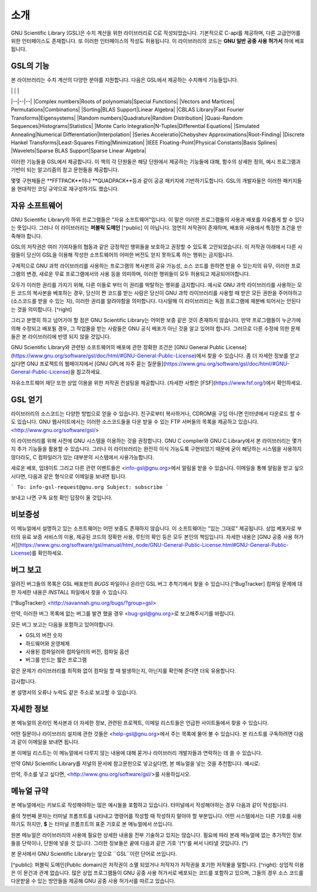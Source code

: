 소개
=====

GNU Scientific Library (GSL)은 수치 계산을 위한 라이브러리로 C로 작성되었습니다. 기본적으로 C-api를 제공하며, 다른 고급언어를 위한 인터페이스도 존재합니다. 또 이러한 인터페이스의 작성도 허용됩니다. 이 라이브러리의 코드는 **GNU 일반 공중  사용 허가서** 하에 베포됩니다.

GSL의 기능
---------

본 라이브러리는 수치 계산의 다양한 분야를 지원합니다. 다음은 GSL에서 제공하는 수치해석 기능들입니다.



|  |  | |
|--|--|--|
|Complex numbers|Roots of polynomials|Special Functions|
|Vectors and Martices| Permutations|Combinations|
|Sorting|BLAS Support|Linear Algebra|
|CBLAS Library|Fast Fourier Transforms|Eigensystems|
|Random numbers|Quadrature|Random Distribution|
|Quasi-Random Sequences|Histograms|Statistics|
|Monte Carlo Integration|N-Tuples|Differential Equations|
|Simulated Annealing|Numerical Differentiation|Interpolation|
|Series Acceleratio|Chebyshev Approximations|Root-Finding|
|Discrete Hankel Transforms|Least-Squares Fitting|Minimization|
|IEEE Floating-Point|Physical Constants|Basis Splines|
|Wavelets|Sparse BLAS Support|Sparse Linear Algebra|



이러한 기능들을 GSL에서 제공합니다. 이 책의 각 단원들은 해당 단원에서 제공하는 기능들에 대해, 함수의 상세한 정의, 예시 프로그램과 기반이 되는 알고리즘의 참고 문헌들을 제공합니다.

몇몇 구현체들은 **FFTPACK**이나 **QUADPACK**등과 같이 공공 패키지에 기반하기도합니다. GSL의 개발자들은 이러한 패키지들을 현대적인 코딩 규약으로 재구성하기도 했습니다. 

자유 소프트웨어
------------

GNU Scientific Library의 하위 프로그램들은  "자유 소프트웨어"입니다. 이 말은 이러한 프로그램들의 사용과 배포를 자유롭게 할 수 있다는 뜻입니다. 그러나 이 라이브러리는 **퍼블릭 도메인** [^public] 이 아닙니다. 엄연히 저작권이 존재하며, 배포와 사용에서 특정한 조건을 만족해야 합니다.

GSL의 저작권은 여러 기여자들의 협동과 같은 긍정적인 행위들을 보호하고 권장할 수 있도록 고안되었습니다. 이 저작권 아래에서 다른 사람들이 당신이 GSL을 이용해 작성한 소프트웨어의 어떠한 버전도 얻지 못하도록 하는 행위는 금지됩니다. 

구체적으로 GNU 과학 라이브러리를 사용하는 프로그램의 복사본의 공유 가능성, 소스 코드를 원하면 받을 수 있는지의 유무, 이러한 프로그램의 변경, 새로운 무료 프로그램에서의 사용 등을 의미하며, 이러한 행위들이 모두 허용되고 제공되어야합니다.

모두가 이러한 권리를 가지기 위해, 다른 이들로 부터 이 권리를 박탈하는 행위를 금지합니다. 예시로 GNU 과학 라이브러리를 사용하는 모든 코드의 복사본을 베포하는 경우, 당신이 짠 코드를 받는 사람은 당신이 GNU 과학 라이브러리를 사용할 때 받은 모든 권한을 주어야하고 (소스코드를 받을 수 있는 지), 이러한 권리를 알려야함을 의미합니다. 다시말해 이 라이브러리는 독점 프로그램에 재분배 되어서는 안된다는 것을 의미합니다. [^right]

그리고 분명히 하고 넘어가야 할 점은 GNU Scientific Library는 어떠한 보증 같은 것이 존재하지 않습니다. 만약 프로그램들이 누군가에 의해 수정되고 배포될 경우, 그 작업물을 받는 사람들은 GNU 공식 베포가 아닌 것을 알고 있어야 합니다. 그러므로 다른 수정에 의한 문제들은 본 라이브러리에 반영 되지 않을 것입니다. 

GNU Scientific Library와 관련된 소프트웨어의 배포에 관한 정확한 조건은 [GNU General Public License](https://www.gnu.org/software/gsl/doc/html/#GNU-General-Public-License)에서 찾을 수 있습니다. 좀 더 자세한 정보를 얻고 십다면 GNU 프로젝트의 웹페이지에서 [GNU GPL에 자주 묻는 질문들](https://www.gnu.org/software/gsl/doc/html/#GNU-General-Public-License)을 참고하세요.

자유소프트웨어 재단 또한 상업 이용을 위한 저작권 컨설팅을 제공합니다. (자세한 사항은 [FSF](https://www.fsf.org/)에서 확인하세요.


GSL 얻기
------------

라이브러리의 소스코드는 다양한 방법으로 얻을 수 있습니다. 친구로부터 복사하거나, CDROM을 구입 아니면 인터넷에서 다운로드 할 수도 있습니다. GNU 웹사이트에서는 이러한 소스코드들을 다운 받을 수 있는 FTP 서버들의 목록을 제공하고 있습니다. <http://www.gnu.org/software/gsl/>

이 라이브러리를 위해 사전에 GNU 시스템을 이용하는 것을 권장합니다. GNU C complier와 GNU C Library에서 본 라이브러리는 몇가지 추가 기능들을 활용할 수 있습니다. 그러나 이 라이브러리는 완전히 이식 가능도록 구현되었기 때문에 굳이 해당하는 시스템을 사용하지 않더라도, C 컴파일러가 있는 대부분의 시스템에서 사용가능합니다.

새로운 배포, 업데이트 그리고 다른 관련 이벤트들은 <info-gsl@gnu.org>에서 알림을 받을 수 있습니다. 이메일을 통해 알림을 받고 싶으시다면, 다음과 같은 형식으로 이메일을 보내면 됩니다.

```
To: info-gsl-request@gnu.org
Subject: subscribe
```

보내고 나면 구독 요청 확인 답장이 올 것입니다.


비보증성
------------

이 메뉴얼에서 설명하고 있는 소프트웨어는 어떤 보증도 존재하지 않습니다. 이 소프트웨어는 "있는 그대로" 제공됩니다. 상업 베포자로 부터의 유료 보증 서비스의 이용, 제공된 코드의 정확한 사용, 루틴의 확인 등은 모두 본인의 책임입니다. 자세한 내용은 [GNU 공중 사용 허가서](https://www.gnu.org/software/gsl/manual/html_node/GNU-General-Public-License.html#GNU-General-Public-License)를 확인하세요.

버그 보고
------------

알려진 버그들의 목록은 GSL 배포판의 `BUGS` 파일이나 온라인 GSL 버그 추척기에서 찾을 수 있습니다.[^BugTracker] 컴파일 문제에 대한 자세한 내용은 `INSTALL` 파일에서 찾을 수 있습니다.

[^BugTracker]: <http://savannah.gnu.org/bugs/?group=gsl>

만약, 이러한 버그 목록에 없는 버그를 발견 했을 경우 <bug-gsl@gnu.org>로 보고해주시기를 바랍니다.

모든 버그 보고는 다음을 포함하고 있어야합니다.

* GSL의 버전 숫자
* 하드웨어와 운영체제
* 사용된 컴파일러와 컴파일러의 버전, 컴파일 옵션
* 버그를 만드는 짧은 프로그램

같은 문제가 라이브러리를 최적화 없이 컴파일 할 때 발생하는지, 아닌지를 확인해 준다면 더욱 유용합니다.

감사합니다.

본 설명서의 오류나 누락도 같은 주소로 보고할 수 있습니다.

자세한 정보
------------


본 메뉴얼의 온라인 복사본과 더 자세한 정보, 관련된 프로젝트, 이메일 리스트들은 언급한 사이트들에서 찾을 수 있습니다.

어떤 질문이나 라이브러리 설치에 관한 것들은 <help-gsl@gnu.org>에서 주는 목록에 물어 볼 수 있습니다. 본 리스트를 구독하려면 다음과 같이 이메일을 보내면 됩니다.

.. code-block:: email
    To: help-gsl-request@gnu.org
    Subject: subscribe



본 이메일 리스트는 이 메뉴얼에서 다루지 않는 내용에 대해 묻거나 라이브러리 개발자들과 연락하는 데 쓸 수 있습니다.

만약 GNU Scientific Library를 저널의 문서에 참고문헌으로 넣고싶다면, 본 메뉴얼을 넣는 것을 추천합니다. 예시로:

.. code-block:: 
    M. Galassi et al, GNU Scientific Library Reference Manual (3rd Ed.), ISBN  0954612078


만약, 주소를 넣고 싶다면, <http://www.gnu.org/software/gsl/>를 사용하십시오.

메뉴얼 규약
------------

본 메뉴얼에서는 키보드로 작성해야하는 많은 예시들을 포함하고 있습니다. 터미널에서 작성해야하는 경우 다음과 같이 작성됩니다.

.. code-block:: bash
    $ command


줄의 첫번째 문자는 터미널 프롬프트를 나타내고 명령어를 작성할 때 작성하지 말아야 할 부분입니다. 어떤 시스템에서는 다른 기호를 사용하기도 하지만, **$** 는 터미널 프롬프트의 표준 기호로 본 메뉴얼에서 쓰입니다. 

원본 메뉴얼은 라이브러리의 사용에 필요한 상세한 내용을 전부 기술하고 있지는 않습니다. 필요에 따라 본래 메뉴얼에 없는 추가적인 정보들을 단락이나, 단원에 넣을 것 입니다. 그러한 정보들은 끝에 다음과 같은 기호 '(\*)'를 써서 나타낼 것입니다. (\*)

.. code-block::
    Additional Contents (*)
    #.# Additional Contents Chapter (*)
        Additional sentence (*). 


본 문서에서 GNU Scientific Library는 앞으로 ``GSL``이란 단어로 쓰입니다.




[^public]: 퍼블릭 도메인(Public domain)은 저작권이 소멸 되었거나 저작자가 저작권을 포기한 저작물을 말합니다. 
[^right]: 상업적 이용은 이 문건과 관계 없습니다. 많은 상업 프로그램들이 GNU 공중 사용 허가서로 베포되는 코드를 포함하고 있으며, 그들의 경우 소스 코드를 다운받을 수 있는 방안들을 제공해 GNU 공중 사용 허가서를 따르고 있습니다. 
